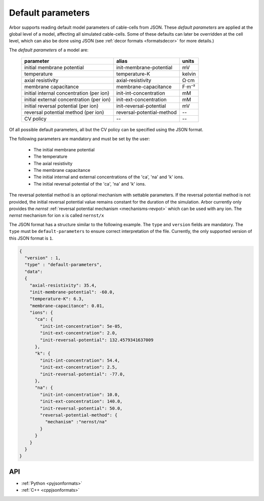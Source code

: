 .. _formatsdefault:

Default parameters
------------------

Arbor supports reading default model parameters of cable-cells from JSON.
These `default parameters` are applied at the global level of a model, affecting
all simulated cable-cells. Some of these defaults can later be overridden at the
cell level, which can also be done using JSON (see
:ref:`decor formats <formatsdecor>` for more details.)

The `default parameters` of a model are:

   ========================================  =========================  =========
   parameter                                 alias                      units
   ========================================  =========================  =========
   initial membrane potential                init-membrane-potential    mV
   temperature                               temperature-K              kelvin
   axial resistivity                         axial-resistivity          Ω·cm
   membrane capacitance                      membrane-capacitance       F⋅m⁻²
   initial internal concentration (per ion)  init-int-concentration     mM
   initial external concentration (per ion)  init-ext-concentration     mM
   initial reversal potential (per ion)      init-reversal-potential    mV
   reversal potential method (per ion)       reversal-potential-method  --
   CV policy                                 --                         --
   ========================================  =========================  =========

Of all possible default parameters, all but the CV policy can be specified using the
JSON format.

The following parameters are mandatory and must be set by the user:

  * The initial membrane potential
  * The temperature
  * The axial resistivity
  * The membrane capacitance
  * The initial internal and external concentrations of the 'ca', 'na' and 'k' ions.
  * The initial reversal potential of the 'ca', 'na' and 'k' ions.

The reversal potential method is an optional mechanism with settable parameters.
If the reversal potential method is not provided, the initial reversal potential
value remains constant for the duration of the simulation. Arbor currently only
provides the `nernst` :ref:`reversal potential mechanism <mechanisms-revpot>`
which can be used with any ion. The `nernst` mechanism for ion ``x`` is called
``nernst/x``

The JSON format has a structure similar to the following example.
The ``type`` and ``version`` fields are mandatory.
The ``type`` must be ``default-parameters`` to ensure correct interpretation of the file.
Currently, the only supported version of this JSON format is ``1``.

.. code:: JSON

   {
     "version" : 1,
     "type" : "default-parameters",
     "data":
     {
       "axial-resistivity": 35.4,
       "init-membrane-potential": -60.0,
       "temperature-K": 6.3,
       "membrane-capacitance": 0.01,
       "ions": {
         "ca": {
           "init-int-concentration": 5e-05,
           "init-ext-concentration": 2.0,
           "init-reversal-potential": 132.4579341637009
         },
         "k": {
           "init-int-concentration": 54.4,
           "init-ext-concentration": 2.5,
           "init-reversal-potential": -77.0,
         },
         "na": {
           "init-int-concentration": 10.0,
           "init-ext-concentration": 140.0,
           "init-reversal-potential": 50.0,
           "reversal-potential-method": {
             "mechanism" :"nernst/na"
           }
         }
       }
     }
   }

API
~~~

* :ref:`Python <pyjsonformats>`
* :ref:`C++ <cppjsonformats>`
